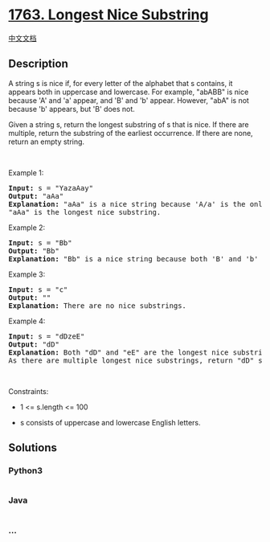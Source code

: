 * [[https://leetcode.com/problems/longest-nice-substring][1763. Longest
Nice Substring]]
  :PROPERTIES:
  :CUSTOM_ID: longest-nice-substring
  :END:
[[./solution/1700-1799/1763.Longest Nice Substring/README.org][中文文档]]

** Description
   :PROPERTIES:
   :CUSTOM_ID: description
   :END:

#+begin_html
  <p>
#+end_html

A string s is nice if, for every letter of the alphabet that s contains,
it appears both in uppercase and lowercase. For example, "abABB" is nice
because 'A' and 'a' appear, and 'B' and 'b' appear. However, "abA" is
not because 'b' appears, but 'B' does not.

#+begin_html
  </p>
#+end_html

#+begin_html
  <p>
#+end_html

Given a string s, return the longest substring of s that is nice. If
there are multiple, return the substring of the earliest occurrence. If
there are none, return an empty string.

#+begin_html
  </p>
#+end_html

#+begin_html
  <p>
#+end_html

 

#+begin_html
  </p>
#+end_html

#+begin_html
  <p>
#+end_html

Example 1:

#+begin_html
  </p>
#+end_html

#+begin_html
  <pre>
  <strong>Input:</strong> s = &quot;YazaAay&quot;
  <strong>Output:</strong> &quot;aAa&quot;
  <strong>Explanation: </strong>&quot;aAa&quot; is a nice string because &#39;A/a&#39; is the only letter of the alphabet in s, and both &#39;A&#39; and &#39;a&#39; appear.
  &quot;aAa&quot; is the longest nice substring.
  </pre>
#+end_html

#+begin_html
  <p>
#+end_html

Example 2:

#+begin_html
  </p>
#+end_html

#+begin_html
  <pre>
  <strong>Input:</strong> s = &quot;Bb&quot;
  <strong>Output:</strong> &quot;Bb&quot;
  <strong>Explanation:</strong> &quot;Bb&quot; is a nice string because both &#39;B&#39; and &#39;b&#39; appear. The whole string is a substring.</pre>
#+end_html

#+begin_html
  <p>
#+end_html

Example 3:

#+begin_html
  </p>
#+end_html

#+begin_html
  <pre>
  <strong>Input:</strong> s = &quot;c&quot;
  <strong>Output:</strong> &quot;&quot;
  <strong>Explanation:</strong> There are no nice substrings.</pre>
#+end_html

#+begin_html
  <p>
#+end_html

Example 4:

#+begin_html
  </p>
#+end_html

#+begin_html
  <pre>
  <strong>Input:</strong> s = &quot;dDzeE&quot;
  <strong>Output:</strong> &quot;dD&quot;
  <strong>Explanation: </strong>Both &quot;dD&quot; and &quot;eE&quot; are the longest nice substrings.
  As there are multiple longest nice substrings, return &quot;dD&quot; since it occurs earlier.</pre>
#+end_html

#+begin_html
  <p>
#+end_html

 

#+begin_html
  </p>
#+end_html

#+begin_html
  <p>
#+end_html

Constraints:

#+begin_html
  </p>
#+end_html

#+begin_html
  <ul>
#+end_html

#+begin_html
  <li>
#+end_html

1 <= s.length <= 100

#+begin_html
  </li>
#+end_html

#+begin_html
  <li>
#+end_html

s consists of uppercase and lowercase English letters.

#+begin_html
  </li>
#+end_html

#+begin_html
  </ul>
#+end_html

** Solutions
   :PROPERTIES:
   :CUSTOM_ID: solutions
   :END:

#+begin_html
  <!-- tabs:start -->
#+end_html

*** *Python3*
    :PROPERTIES:
    :CUSTOM_ID: python3
    :END:
#+begin_src python
#+end_src

*** *Java*
    :PROPERTIES:
    :CUSTOM_ID: java
    :END:
#+begin_src java
#+end_src

*** *...*
    :PROPERTIES:
    :CUSTOM_ID: section
    :END:
#+begin_example
#+end_example

#+begin_html
  <!-- tabs:end -->
#+end_html
